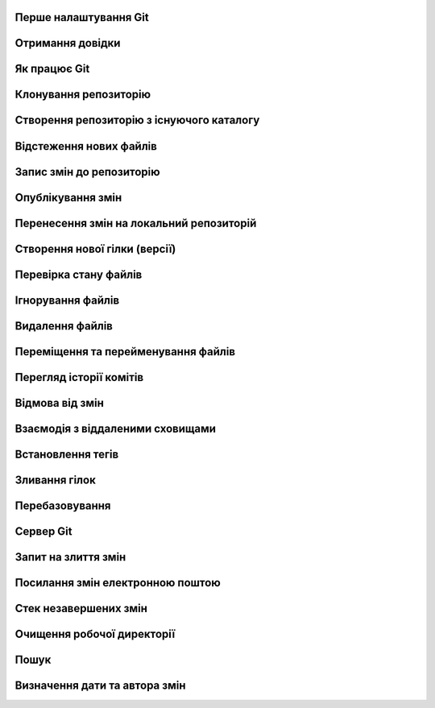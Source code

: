 
Перше налаштування Git
----------------------

.. glossary:: 

    ``config``
        * ``--system -l`` - конфігурація для всіх користувачів c:/Program Files/Git/etc/gitconfig
        * ``--global -l`` - конфігурація для користувача [user]/.gitconfig
        * ``--local -l`` - конфігурація для репозиторія .git/config
        * ``--global user.name "..."`` - ім'я користувача
        * ``--global user.email ...`` - e-mail
        * ``user.name "..."`` - ім'я користувача для проекта
        * ``user.email ...`` - e-mail для проекта
        * ``--global alias.<shortname> '<command'`` - введення псевдоніму команді

Отримання довідки
-----------------------

.. glossary:: 

    ``help``
        ``<command>`` - онлайн довідка
    
    ``<command> -h``
        коротка довідка
        
Як працює Git
----------------

.. glossary::

    ``git workflow``
        * Створіть repository (проект) за допомогою інструменту new сайті github
        * Скопіюйте (clone) репозиторій на вашу локальну машину
        * Додайте файл до свого локального репо та commit (збережіть) зміни
        * Push ваші зміни до основної гілки віддаленого сховища
        * Внесіть зміни у свій файл за допомогою інструмента хостингу git і commit
        * Pull зміни на вашу локальну машину
        * Створіть гілку (версію), внесіть зміни, commit зміни
        * Відкрити pull request (запропонувати зміни до головної гілки)
        * Merge свою гілку з головною гілкою

Клонування репозиторію
-------------------------

.. glossary::

    ``clone``
        * https://github.com/<repo> - копіювання існуючого github repo
        * ``<local path>`` - копіювання з локального сховища
        * ``--single-branch`` - rлонувати лише одну гілку, на яку вказує HEAD або ``--branch``
        * ``-b`` - rлонувати віддалену гілку замість HEAD
        * ``-o <new server nave>`` - змінює іь'я по замоченню origin на нове

Створення репозиторію з існуючого каталогу
------------------------------------------

.. glossary::

    ``init``
        * розпочинає використовувати з цим проектом Git

Відстеження нових файлів
-----------------------------

.. glossary::

    ``add``
        * <file> - розпочати відстеження нового файлу      
        * ``-i`` - інтерактивний режим  
        * `` .`` - відстежити всі файли поточної директорії

Запис змін до репозиторію
-----------------------------------

.. glossary::

    ``commit`` 
        * ``-m "commit message"`` - внести зміни та прокоментувати (для детального опису
          не закриваючі подвійні кавички ввести пусту строку і далі ввести багатостроковий
          коментар завершуючі подвійними кавичками
        * ``<file>`` - внести зміни до файлу
        * ``--amend`` - викликає текстовий редактор для заміни попереднього комміту поточним індексом 
        * ``-am "message"`` - внести зміни з попереднім додаванням в індекс

Опублікування змін
-----------------------

.. glossary::

    ``push``
        * ``<remote> <branch>`` - надсилає гілку на віддалений репозиторій
        * ``<remote> <local branch>:<remote branch>`` - надсилає локальну гілку на віддалену з 
          іншим іменем
        * ``--all,  --branches`` - надсилає всі гілки на віддалений репозиторій
        * ``<remote_name> -d, --delete <remote_branch-name>`` - видалення віддалених гілок
        * ``origin <tagname>`` - надсилає тег на віддалений репозиторій
        * ``origin --tags`` - надсилає всі тегі на віддалений репозиторій
        * ``origin --delete <tagname>`` - видаляє тег з віддаленого репозиторію
        * ``origin --delete <braanch name>`` - видалає віддалену гілку
        * ``-u origin <branch>`` - додає віддаленю гілку, що відслідковується
        * ``-u origin <branch1>:<branch2>`` - надсилає зміни з локольної гілки 1 на віддалену 
          гілку 2
        * ``-f <origin> <branch>`` - замінює гілку на сервері комітом, який не є її нащадком
        
Перенесення змін на локальний репозиторій
---------------------------------------------

.. glossary::

    ``fetch``
        ``origin`` - оновлює локальні посилання на дані віддаленого сховища

    ``pull``
        * отримує та об’єднує віддалену гілку з поточною гілкою
        * ``<url> <branch>`` - зливає зміни з віддаленої гілки без необхідності додавати 
          віддалене сховище; одночасно виконує fetch, checkout, merge

.. image:: _static/Transport-command.png

Створення нової гілки (версії)
----------------------------------

.. glossary::

    ``branch``
        * виводить список локальних гілок
        * ``<branch name>`` - створює новий ``HEAD`` на поточний комміт, але не переключилися на нього
        * ``-d <branch name>`` - видаляє гілку
        * ``-v`` - виводить останній commit з кожної гілки
        * ``--merged`` - виводить гілки вже об’єднані з поточною
        * ``--no-merged`` - виводить гілки, які містять ще не об’єднані дані
        * ``-D <branch name>`` - видаляє гілку, що містить не об'єднані дані
        * ``--all`` - виводить локальні та віддалені гілки, що відстежуються
        * ``-u <remote>/<branch name>`` - змінює прив'язку до віддаленої гілки
        * ``-vv`` - виводіть інформацію про відслідковані гілки та відставання у відстеженні
        * ``<newbranch> <oldbranch2>`` - відгалужує новуу гілку від існуючої без переключення

Перевірка стану файлів
-----------------------------

.. glossary::

    Статус файлів
        * Untracked - неконтрольований Git
        * Unmodified - після виконання commit
        * Modified - відредагований
        * Staged - індексований для наступного commit

    ``status``
        * відображає стан файлів та конфлікти злиття
        * ``-s`` - відображає скорочено cтан індексу і робочого директорія:
        * ``-b master`` - відображає cтан гілки master
        * ``--ignored`` - відображає cтан ігнорованих файлів

    ``diff``
        * показує неіндексовані зміни (між робочим деревом та індексом)
        * ``--staged`` - Зміни між індексом і останнім комітом
        * ``HEAD`` - Зміни між робочим деревом та останнім комітом   
        * ``AUTO_MERGE`` - Зміни в робочому дереві після вирішення текстових конфліктів
        * ``<brqanch1> <branch2>`` - Зміни між гілками
        * ``--check`` - перевірка помилок з кінцевими пробільними символами
   
Ігнорування файлів
---------------------

.. glossary::

    .gitignore
        * # - коментрат
        * / - після імені вказує на каталог
        * ! - на початку шаблону заперечує його
        * * - відповідає нулю або більше символів
        * [abc] - відповідає будь-якому символу в дужках
        * ? - відповідає одному символу
        * `a/**/z` - відповідають вкладеним директоріям 

Видалення файлів
-------------------

.. glossary::

    ``rm`` 
        * ``<file>`` - видаляє файл з робочого дерева та індексує видалення в наступному коміті
        * ``--cached <file>`` - видаляє файл лише з індексу; робочі файли, залишаться та не контролюються
        * ``-f`` - видалення файлів вже доданих до індексу
        * ``\*`` - розкриття шаблону

Переміщення та перейменування файлів
-----------------------------------------

.. glossary::

    ``mv`` 
        * ``<file_from> <file_to>`` - перейменує файл та додає до індексу
        * ``mv <file> ... <directory>`` - переміщення файлу в діректорію

Перегляд історії комітів
--------------------------

.. glossary::

    ``log``
        * перераховує коміти у зворотному хронологічному порядку
        * ``-p, --patch`` - показати зміни, внесені кожним комітом
        * ``-<n>`` - показати n остнніх коміта
        * ``--oneline`` - показує короткий хеш комітів в одному рядку
        * ``--pretty=``
            * ``oneline`` -  друкує кожен коміт в одному рядку
            * ``format:``
                * ``%h`` - Скорочений хеш коміту
                * ``%an`` - Ім’я автора
                * ``%ae`` - Поштова адреса автора
                * ``%s`` - Тема
        * ``--graph`` -  показує історію ваших гілок та зливань
        * ``--since=2.weeks`` - список комітів за останні два тижні
        * ``--until=2.weeks`` - список комітів до останніх двох тижнів
        * ``--<path/to/file>`` - журналу комітів до файлів
        * ``<branch>..origin/<branch>`` - надає зміни у віддаленій гілці відносно локальної 
        * ``--no-merges <branch1>..<branch2>`` - відображае коміти другої гілки, яких немає в першої
        * ``<branch> --not master`` - відображае коміти, які є в branch, проте яких немає в master
        * ``<branch1>...<branch2>`` - відображае коміти гілок, яких немає в іншій
        * ``-S <line>`` -- показати коміти, що змінили входженя line 
        * ``-L '/<start/,<end>:<path>'`` - показує коміти, в яких змінено рядки,
          що починаються з start та закінчуються з end в файлі path
          
Відмова від змін
--------------------

.. glossary::

    ``reset``
        * ``<file>`` -- деіндексує файл повертаючи його з HEAD до індексу
        * ``--soft HEAD~`` -- скасовує останню команду ``git commit`` повертаючи 
          HEAD на попередній коміт без зміни індексу та робочої директорії
        * ``--soft HEAD~n`` -- скасовує n останніх комітів повертаючи 
          HEAD на n комітів без зміни індексу та робочої директорії
        * ``--mixed HEAD~`` -- скасовує останні команди ``git commit`` та 
          ``git add`` повертаючи HEAD на попередній коміт зі зміною індексу 
          та без зміни робочої директорії
        * ``--hard HEAD~`` -- скасовує останні команди ``git commit`` та 
          ``git add`` повертаючи HEAD на попередній коміт зі зміною індексу 
          та робочої директорії також скасовує небажаний коміт зливання у локальному репозиторії
        * ``<commit> <file>`` -- повертає в індекс версію файла з заданого коміту
        * ``<branch name>`` -- перемищує гілку на поточний HEAD
        * ``<commit>`` - повертає версію HEAD та індекс з заданого коміту

    ``revert``
        * ``-m 1 HEAD`` -- скасовує всі зміни з існуючого коміту
        
    ``restore``
        * заміняє файли в робочому директорії
        * ``<file>`` -- відновлює робочий файл з індексу
        * ``--staged <file>`` -- відновлює файл в індексі з HEAD
        * ``--staged --worktree <file>`` -- відновлює робочий файл та індекс з HEAD
        * ``--sourse=<tree>`` -- вказує джерело для відновлення

    ``checkout``
        * ``<branch name>`` -- перемищує HEAD на існуючу гілку зі зміною індексу та
          робочих файлів, а якщо такої гілки не існує, то створює локальну копію 
          віддаленої гілки
        * `` -- <file>`` -- скасовує зміни в робочому каталозі
        * ``<tagname>`` -- виводить версію файла, помічену тегом
        * ``-b <branch name>`` -- створює нову гілку та переходить на неї
        * ``-b <new branch> <remote>/<branch>`` -- створює локальну копію віддаленої гілки, 
          переходить та відстежує її, з можливістю зміни імені
        * ``--track <remote>/<branch>`` -- скорочена версія створення копії та вістеження віддаленої гілки
        * ``<commit>`` - повертає версію HEAD, індекс та робочу директорію з заданого коміту 

Взаємодія з віддаленими сховищами
-------------------------------------

.. glossary::

    ``remote``
        * ``-v`` - показує URL-адреси віддаленого сервера з доступом для читання та запису
        * ``add <shortname> <url>`` - додає нове віддалене сховище Git
        * ``show origin`` - показує URL-адресу віддаленого сховища та гілки відстеження
        * ``rename <old name> <new name>`` - змінює ім'я віддаленого сховища
        * ``remove <name>`` - видаляє посилання на віддалене сховище

Встановлення тегів
----------------------

.. glossary::

    ``tag``
        * виводить список тегів
        * ``-l <pattern>`` -- виводить список тегів за шаблоном
        * ``show <tag version>`` -- виводить тег разом із комітом, який було позначено тегом        
        * ``<tagname>`` -- створює легкий тег 
        * ``-a <tagname> -m "tag message"`` -- створює анотований тег        
        * ``-a <tagname> <commit checksum>`` -- створює тег до існуючого коміту
        * ``-d <tagname>`` -- видаляє тег з локального репозиторію

Зливання гілок
--------------------

.. glossary::

    ``merge``
        * ``<branch name>`` -- зливає вказану гілку з поточною
        * ``<remote>/<remote branch>`` -- зливаэ віддалену гілку з поточною
        * ``--abort`` -- повертає до стану на початку зливання
        * ``-Xours`` -- обирає поточну гілку при наявності конфліктів злиття
        * ``-Xtheirs <branch>`` -- обирає зовнішню гілку при наявності конфліктів злиття
        * ``-s ours <branch>`` -- уявне злиття без застосування зовнішньої гілки

Перебазовування
-------------------

.. glossary::

    ``rebase``
        * ``<branch>`` - перебазує поточну гілку на вказану, роблячі лінійну історію комітів
        * ``--onto <branch1> <branch2> <branch3>`` - перебазує коміти гілки 3, які відгалужені
          від гілки 2, на гулку 1
        * ``<branch1> <branch2>`` - перебазує гілку 2 на гілку 1

Сервер Git
--------------

.. glossary::

    Локальний протокол
        * ``clone <path>`` - клонування локального сховища
        * ``remote add <repo> <path>`` - додавання локльного сховища

    SSH ключ
        * ''ssh-keygen -t rsa -b 4096 -C "lsv@kotris.ua"'' - команда генерації
          ключа
        * ``user/.ssh`` - місце знаходження ключа
        * ``id_name, id_name.pub`` - приватний та публічний ключ
        * ``ssh-keygen`` - команда генерації ключів

    Посилання 
        * ``<number>`` - посилання на Pull Request чи на isuure
        * ``<user name#number>`` - посилання на користувача
        * ``<user name/repo#number>`` - посилання на інше сховище

Запит на злиття змін
-------------------------------------------

.. glossary::

    ``request-pull``
        * ``origin/master <repo>`` - запит супроводжувачу проекта на злиття змін

Посилання змін електронною поштою
---------------------------------

.. glossary::

    ``format-patch``
        * ``-M origin/master`` - генерує перелік переіменованих файлів у форматі mbox для відправки 
          електронною поштою 
          
    ``send-email``
        * ``<pattern>`` - надсилає латки на електронну адресу, вказану в ~/.gitconfig

    ``apply``
        * ``<patch path>`` - змінює файли у вашій робочій директорії на латку з електронної пошти
        * ``--check <patch>`` - перевіряє, чи латка застосована чисто

Стек незавершених змін
----------------------

.. glossary::

    ``stash``
        * зберігає зміни в стеку
        * ``list`` - відображає збереженні зміни
        * ``apply`` - використання щойно збережених змін
            * ``stash@{2}`` - використання одного з попередніх змін
            * ``--index`` - використання змін з одночасним індексуванням
        * ``drop`` - видалення змін зі стеку
        * ``pop`` - використання ховання з одночасним видаленням зі стеку
        * ``--keep-index`` - збереження змін з одночасним індексуванням
        * ``-u`` - зберігти такаж зміни несупроводжуваних файлів
        * ``--patch`` - інтерактивний вибір збереження
        * ``branch <branch name>`` - створює нову гілку із назвою коміту, з якого ви зробили збереження
          та видаляє збереження
        * ``--all`` - видаляє всі зміни, проте зберігвє їх в стеку

Очищення робочої директорії
---------------------------

.. glossary::

    ``clean``
        * позбуває змін в робочої директорії та видаляє файли, які не супроводжується, але відсутні в 
          .gitignore
        * ``-f -d`` - лише видаляє файли, які не супроводжується
        * ``-d -n`` - нічого не видаляє та показує що можна видалити
        * ``-d -x`` - видаляє також файли, що вказані в .gitignore
        * ``-x -i`` - інтерактивке видалення

Пошук
-----

.. glossary::

    ``grep``
        * шукає в будь-якому дереві коміту або робочій теці заданий рядок
        * ``-n`` -- вивести номери рядків, в яких є збіги
        * ``-c`` -- показує в яких файлах знайдено рядок та скільки таких рядків
        * ``-p`` -- показує контекст навколо шукомого рядка
        * ``--and`` -- шукає декілька збігів, що мають бути в одному рядку

Визначення дати та автора змін
------------------------------

.. glossary::

    ``blame``
        ``-L <start>,<end> <path>`` -- показує, який коміт востаннє редагував кожен рядок будь-якого файла
        